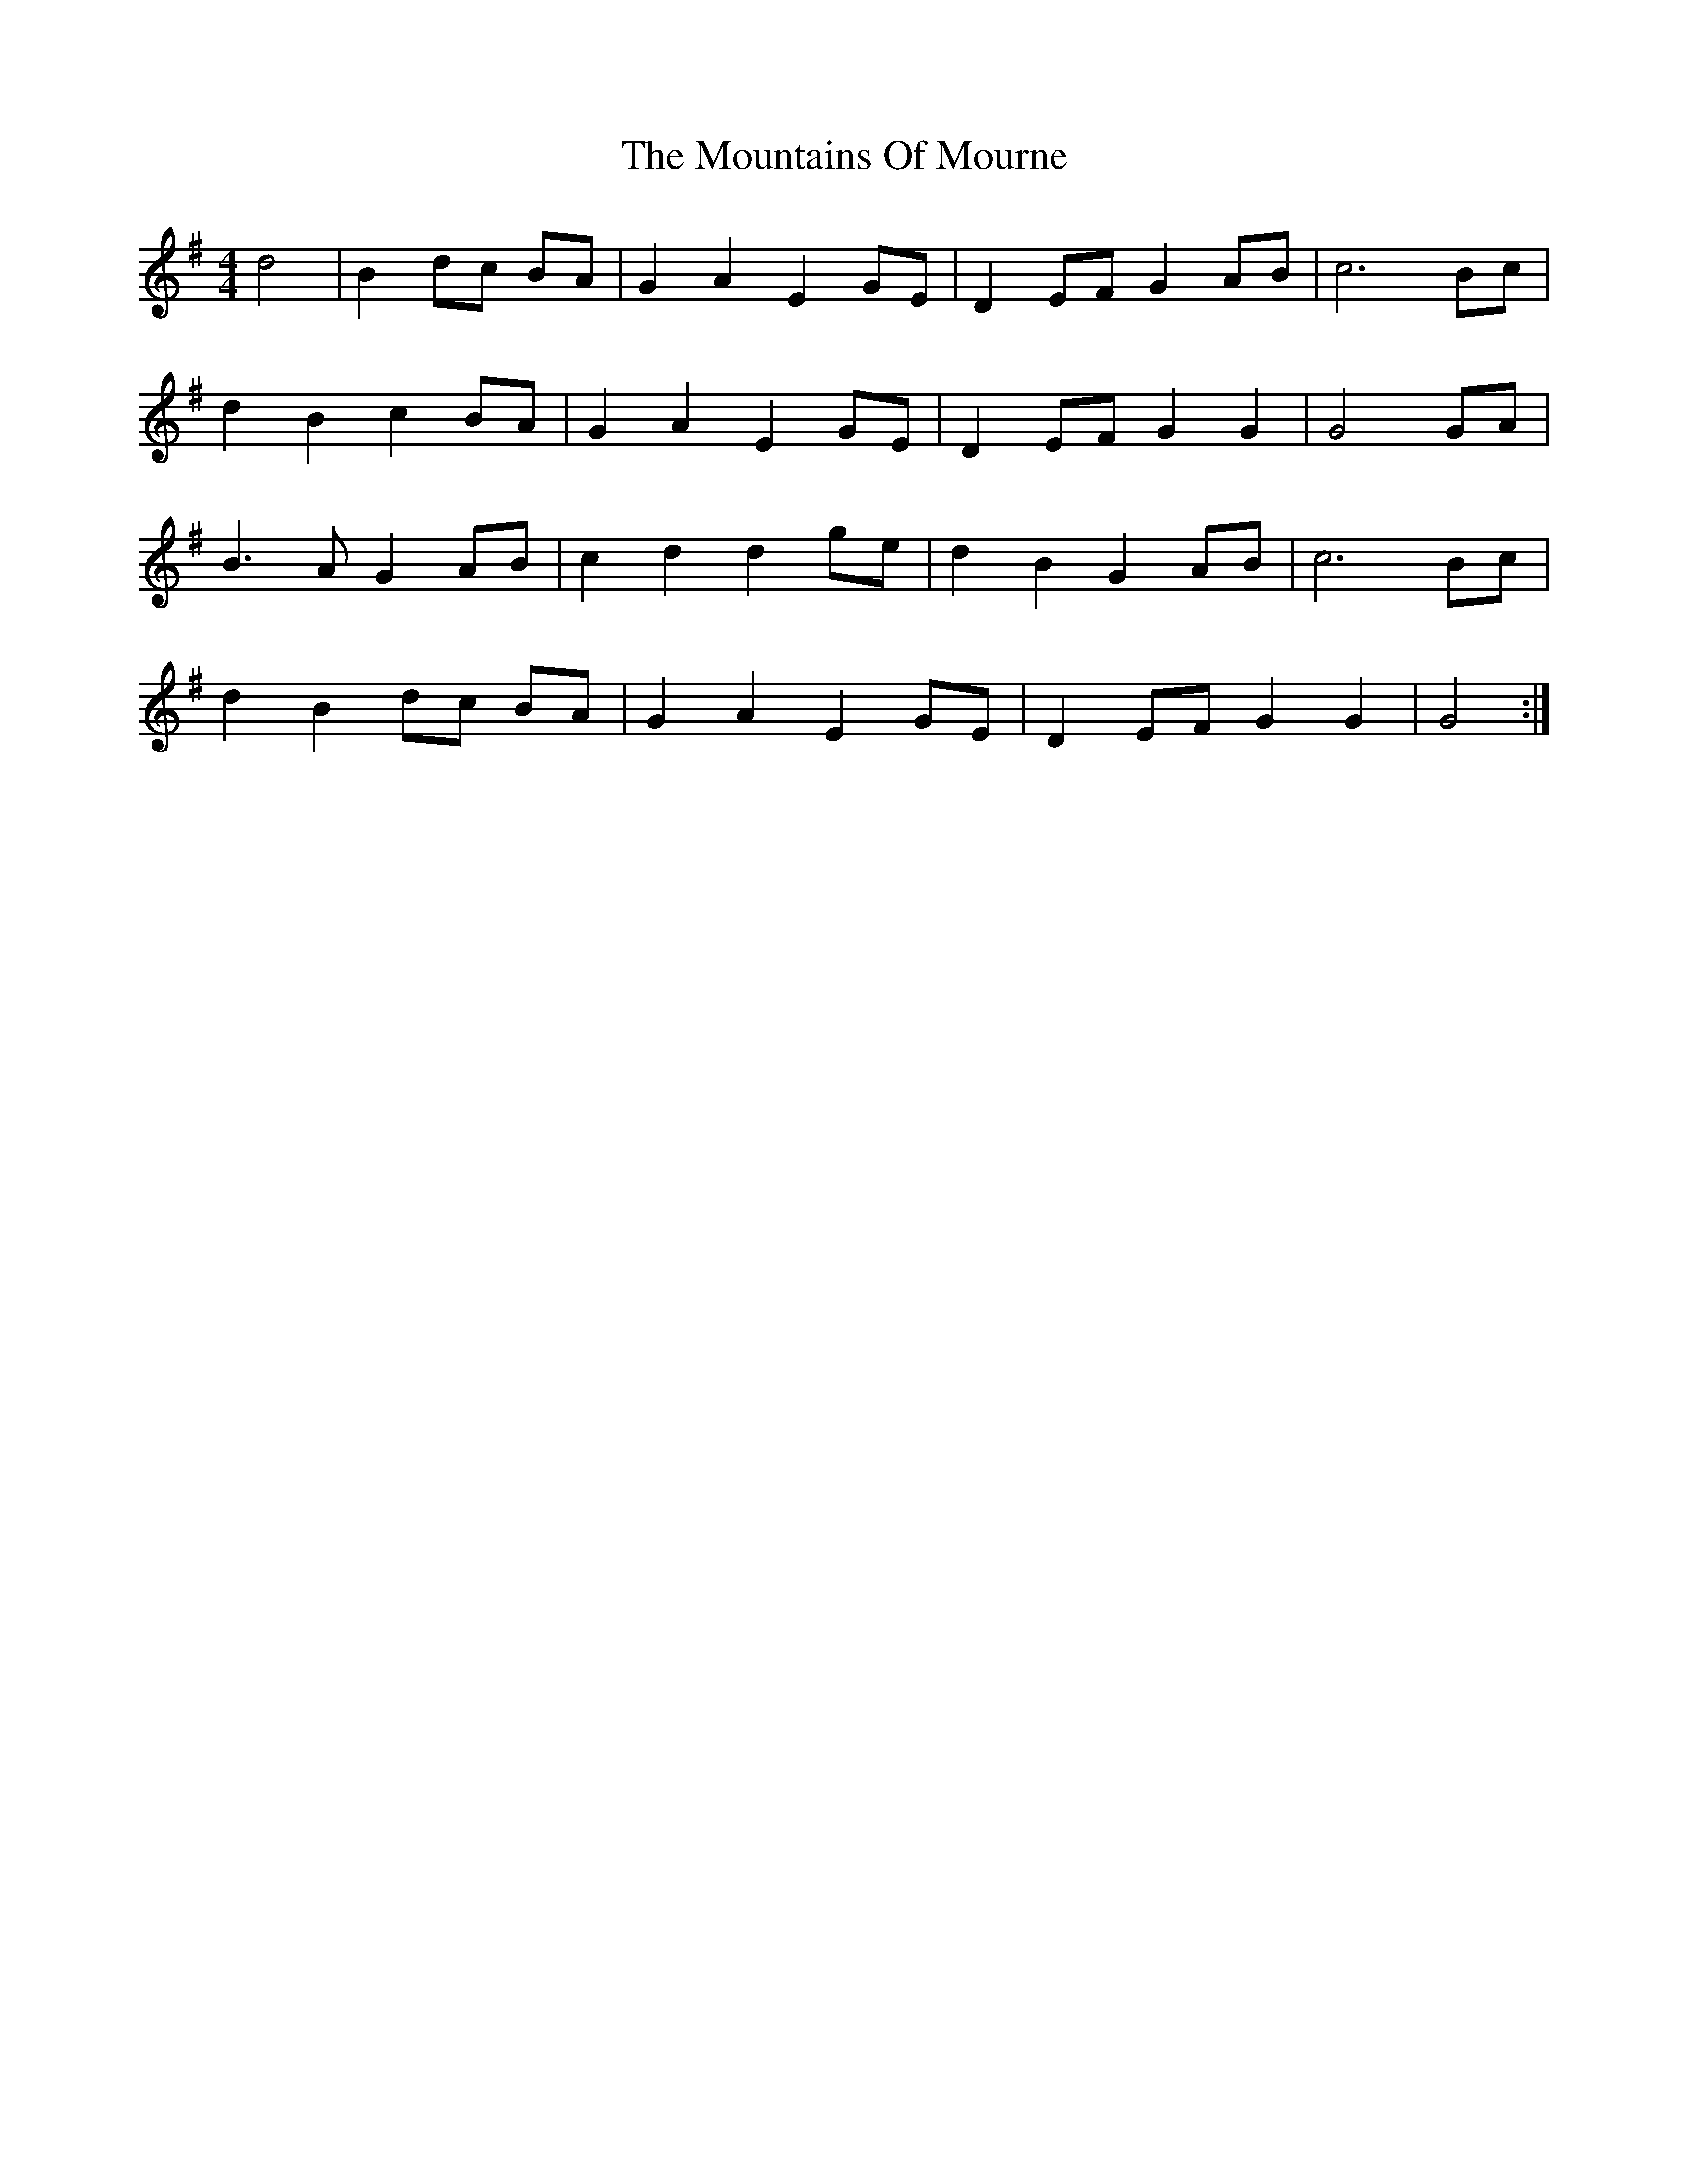 X: 1
T: Mountains Of Mourne, The
Z: gian marco
S: https://thesession.org/tunes/1858#setting1858
R: reel
M: 4/4
L: 1/8
K: Gmaj
d4|B2 dc BA|G2 A2 E2 GE|D2 EF G2 AB|c6 Bc|
d2 B2 c2 BA|G2 A2 E2 GE|D2 EF G2 G2|G4 GA|
B3A G2 AB|c2 d2 d2 ge|d2 B2 G2 AB|c6 Bc|
d2 B2 dc BA|G2 A2 E2 GE|D2 EF G2 G2|G4 :|
